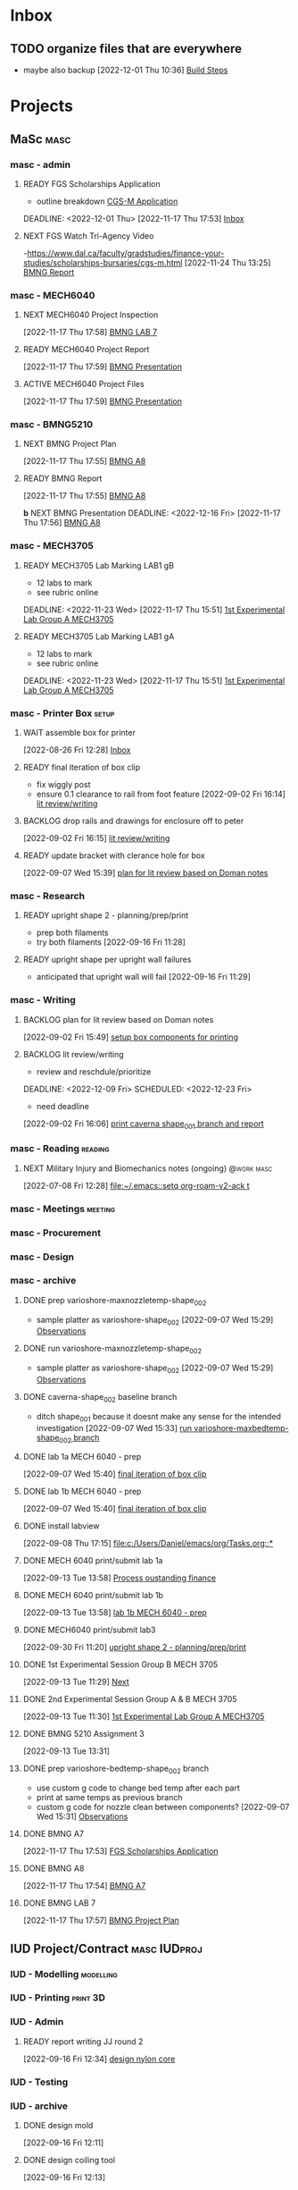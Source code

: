 * Inbox

** TODO organize files that are everywhere
- maybe also backup
  [2022-12-01 Thu 10:36]
  [[file:c:/Users/Daniel/emacs/roam/20221130120900-mech_6040_report.org::*Build Steps][Build Steps]]

* Projects
** MaSc                                                               :masc:

*** masc - admin

**** READY FGS Scholarships Application
- outline breakdown
 [[id:23fe5134-6a06-4e24-8e93-61cb2a6db80f][CGS-M Application]]
DEADLINE: <2022-12-01 Thu>
  [2022-11-17 Thu 17:53]
  [[file:c:/Users/Daniel/emacs/org/Tasks.org::*Inbox][Inbox]]

**** NEXT FGS Watch Tri-Agency Video
-https://www.dal.ca/faculty/gradstudies/finance-your-studies/scholarships-bursaries/cgs-m.html
  [2022-11-24 Thu 13:25]
  [[file:c:/Users/Daniel/emacs/org/Tasks.org::*BMNG Report][BMNG Report]]

*** masc - MECH6040

**** NEXT MECH6040 Project Inspection
DEADLINE: <2022-12-01 Thu>
  [2022-11-17 Thu 17:58]
  [[file:c:/Users/Daniel/emacs/org/Tasks.org::*BMNG LAB 7][BMNG LAB 7]]

**** READY MECH6040 Project Report
DEADLINE: <2022-12-07 Wed>
  [2022-11-17 Thu 17:59]
  [[file:c:/Users/Daniel/emacs/org/Tasks.org::*BMNG Presentation][BMNG Presentation]]

**** ACTIVE MECH6040 Project Files
  [2022-11-17 Thu 17:59]
  [[file:c:/Users/Daniel/emacs/org/Tasks.org::*BMNG Presentation][BMNG Presentation]]

*** masc - BMNG5210

**** NEXT BMNG Project Plan
DEADLINE: <2022-11-25 Wed>
  [2022-11-17 Thu 17:55]
  [[file:c:/Users/Daniel/emacs/org/Tasks.org::*BMNG A8][BMNG A8]]

**** READY BMNG Report 
DEADLINE: <2022-12-21 Wed>
  [2022-11-17 Thu 17:55]
  [[file:c:/Users/Daniel/emacs/org/Tasks.org::*BMNG A8][BMNG A8]]

**b** NEXT BMNG Presentation
DEADLINE: <2022-12-16 Fri>
  [2022-11-17 Thu 17:56]
  [[file:c:/Users/Daniel/emacs/org/Tasks.org::*BMNG A8][BMNG A8]]

*** masc - MECH3705

**** READY MECH3705 Lab Marking LAB1 gB
- 12 labs to mark
- see rubric online
DEADLINE: <2022-11-23 Wed>
  [2022-11-17 Thu 15:51]
  [[file:c:/Users/Daniel/emacs/org/Tasks.org::*1st Experimental Lab Group A MECH3705][1st Experimental Lab Group A MECH3705]]
  
**** READY MECH3705 Lab Marking LAB1 gA
- 12 labs to mark
- see rubric online
DEADLINE: <2022-11-23 Wed>
  [2022-11-17 Thu 15:51]
  [[file:c:/Users/Daniel/emacs/org/Tasks.org::*1st Experimental Lab Group A MECH3705][1st Experimental Lab Group A MECH3705]]

*** masc - Printer Box                                              :setup:

**** WAIT assemble box for printer
DEADLINE: <2022-12-16 Fri>
:LOGBOOK:
- State "WAIT"       from "TODO"       [2022-08-26 Fri 12:31] \\
  need prusa and printed parts
:END:
  [2022-08-26 Fri 12:28]
  [[file:c:/Users/Daniel/emacs/org/Tasks.org::*Inbox][Inbox]]

**** READY final iteration of box clip
- fix wiggly post
- ensure 0.1 clearance to rail from foot feature
  [2022-09-02 Fri 16:14]
  [[file:c:/Users/Daniel/emacs/org/Tasks.org::*lit review/writing][lit review/writing]]

**** BACKLOG drop rails and drawings for enclosure off to peter
  [2022-09-02 Fri 16:15]
  [[file:c:/Users/Daniel/emacs/org/Tasks.org::*lit review/writing][lit review/writing]]

**** READY update bracket with clerance hole for box
  [2022-09-07 Wed 15:39]
  [[file:c:/Users/Daniel/emacs/org/Tasks.org::*plan for lit review based on Doman notes][plan for lit review based on Doman notes]]

*** masc - Research

**** READY upright shape 2 - planning/prep/print
SCHEDULED: <2022-10-07 Fri>
- prep both filaments
- try both filaments
  [2022-09-16 Fri 11:28]

**** READY upright shape per upright wall failures
SCHEDULED: <2022-10-06 Thu>
- anticipated that upright wall will fail
  [2022-09-16 Fri 11:29]

*** masc - Writing 

**** BACKLOG plan for lit review based on Doman notes
SCHEDULED: <2022-10-05 Wed>
  [2022-09-02 Fri 15:49]
  [[file:c:/Users/Daniel/emacs/org/Tasks.org::*setup box components for printing][setup box components for printing]]

**** BACKLOG lit review/writing
- review and reschdule/prioritize
  
DEADLINE: <2022-12-09 Fri> SCHEDULED: <2022-12-23 Fri>
:LOGBOOK:
- State "DONE"       from "BACKLOG"    [2022-11-17 Thu 15:49]
- State "DONE"       from "READY"      [2022-09-16 Fri 12:14]
:END:
- need deadline
[2022-09-02 Fri 16:06]
  [[file:c:/Users/Daniel/emacs/org/Tasks.org::*print caverna shape_001 branch and report][print caverna shape_001 branch and report]]

*** masc - Reading                                                :reading:
**** NEXT Military Injury and Biomechanics notes (ongoing)    :@work:masc:
SCHEDULED: <2022-10-08 Sat>
  [2022-07-08 Fri 12:28]
  [[file:~/.emacs::setq org-roam-v2-ack t]]
  
*** masc - Meetings                                               :meeting:

*** masc - Procurement

*** masc - Design

*** masc - archive

**** DONE prep varioshore-maxnozzletemp-shape_002
CLOSED: [2022-09-13 Tue 13:08] SCHEDULED: <2022-09-08 Thu>
:LOGBOOK:
- State "DONE"       from "NEXT"       [2022-09-13 Tue 13:08]
:END:
- sample platter as varioshore-shape_002
  [2022-09-07 Wed 15:29]
  [[file:c:/Users/Daniel/projects/MaSc/filament_qual/report.org::*Observations][Observations]]

**** DONE run varioshore-maxnozzletemp-shape_002
CLOSED: [2022-09-13 Tue 13:08] SCHEDULED: <2022-09-08 Thu>
:LOGBOOK:
- State "DONE"       from "NEXT"       [2022-09-13 Tue 13:08]
:END:
- sample platter as varioshore-shape_002
  [2022-09-07 Wed 15:29]
  [[file:c:/Users/Daniel/projects/MaSc/filament_qual/report.org::*Observations][Observations]]

**** DONE caverna-shape_002 baseline branch
CLOSED: [2022-09-16 Fri 11:31] SCHEDULED: <2022-09-15 Thu>
:LOGBOOK:
- State "DONE"       from "NEXT"       [2022-09-16 Fri 11:31]
:END:
- ditch shape_001 because it doesnt make any sense for the intended investigation
  [2022-09-07 Wed 15:33]
  [[file:c:/Users/Daniel/emacs/org/Tasks.org::*run varioshore-maxbedtemp-shape_002 branch][run varioshore-maxbedtemp-shape_002 branch]]

**** DONE lab 1a MECH 6040 - prep
CLOSED: [2022-09-13 Tue 13:21] SCHEDULED: <2022-09-09 Fri> DEADLINE: <2022-09-16 Fri>
:LOGBOOK:
- State "DONE"       from "NEXT"       [2022-09-13 Tue 13:21]
:END:
  [2022-09-07 Wed 15:40]
  [[file:c:/Users/Daniel/emacs/org/Tasks.org::*final iteration of box clip][final iteration of box clip]]

**** DONE lab 1b MECH 6040 - prep
CLOSED: [2022-09-13 Tue 13:58] SCHEDULED: <2022-09-13 Tue> DEADLINE: <2022-09-16 Fri>
:LOGBOOK:
- State "DONE"       from "NEXT"       [2022-09-13 Tue 13:58]
:END:
  [2022-09-07 Wed 15:40]
  [[file:c:/Users/Daniel/emacs/org/Tasks.org::*final iteration of box clip][final iteration of box clip]]
 
**** DONE install labview
CLOSED: [2022-09-13 Tue 13:19] DEADLINE: <2022-09-12 Mon>
:LOGBOOK:
- State "DONE"       from "NEXT"       [2022-09-13 Tue 13:19]
:END:
  [2022-09-08 Thu 17:15]
  [[file:c:/Users/Daniel/emacs/org/Tasks.org::*]]

**** DONE MECH 6040 print/submit lab 1a
CLOSED: [2022-09-16 Fri 11:31] DEADLINE: <2022-09-16 Fri> SCHEDULED: <2022-09-15 Thu>
:LOGBOOK:
- State "DONE"       from "NEXT"       [2022-09-16 Fri 11:31]
:END:
  [2022-09-13 Tue 13:58]
  [[file:c:/Users/Daniel/emacs/org/Tasks.org::*Process oustanding finance][Process oustanding finance]]

**** DONE MECH 6040 print/submit lab 1b
CLOSED: [2022-09-16 Fri 11:31] SCHEDULED: <2022-09-14 Wed> DEADLINE: <2022-09-16 Fri>
:LOGBOOK:
- State "DONE"       from "NEXT"       [2022-09-16 Fri 11:31]
:END:
  [2022-09-13 Tue 13:58]
  [[file:c:/Users/Daniel/emacs/org/Tasks.org::*lab 1b MECH 6040 - prep][lab 1b MECH 6040 - prep]]

**** DONE MECH6040 print/submit lab3
CLOSED: [2022-10-04 Tue 17:47] DEADLINE: <2022-10-04 Tue> SCHEDULED: <2022-10-03 Mon>
:LOGBOOK:
- State "DONE"       from "NEXT"       [2022-10-04 Tue 17:47]
:END:
  [2022-09-30 Fri 11:20]
  [[file:c:/Users/Daniel/emacs/org/Tasks.org::*upright shape 2 - planning/prep/print][upright shape 2 - planning/prep/print]]

**** DONE 1st Experimental Session Group B MECH 3705
CLOSED: [2022-11-17 Thu 15:58] SCHEDULED: <2022-10-11 Tue>
:LOGBOOK:
- State "DONE"       from "READY"      [2022-11-17 Thu 15:58]
:END:
  [2022-09-13 Tue 11:29]
  [[file:c:/Users/Daniel/projects/MaSc/filament_qual/report.org::*Next][Next]]

**** DONE 2nd Experimental Session Group A & B MECH 3705
CLOSED: [2022-11-17 Thu 15:58] SCHEDULED: <2022-10-25 Tue>
:LOGBOOK:
- State "DONE"       from "READY"      [2022-11-17 Thu 15:58]
:END:
  [2022-09-13 Tue 11:30]
  [[file:c:/Users/Daniel/emacs/org/Tasks.org::*1st Experimental Lab Group A MECH3705][1st Experimental Lab Group A MECH3705]]

**** DONE BMNG 5210 Assignment 3
CLOSED: [2022-11-17 Thu 15:58] DEADLINE: <2022-10-14 Fri>
:LOGBOOK:
- State "DONE"       from "READY"      [2022-11-17 Thu 15:58]
:END:
  [2022-09-13 Tue 13:31]

**** DONE prep varioshore-bedtemp-shape_002 branch
CLOSED: [2022-09-30 Fri 10:32] SCHEDULED: <2022-09-20 Tue>
:LOGBOOK:
- State "DONE"       from "NEXT"       [2022-09-30 Fri 10:32]
:END:
- use custom g code to change bed temp after each part
- print at same temps as previous branch
- custom g code for nozzle clean between components?
  [2022-09-07 Wed 15:31]
  [[file:c:/Users/Daniel/projects/MaSc/filament_qual/report.org::*Observations][Observations]]
**** DONE BMNG A7
CLOSED: [2022-11-24 Thu 11:59] SCHEDULED: <2022-11-18 Fri> DEADLINE: <2022-11-18 Fri>
:LOGBOOK:
- State "DONE"       from "NEXT"       [2022-11-24 Thu 11:59]
:END:
  [2022-11-17 Thu 17:53]
  [[file:c:/Users/Daniel/emacs/org/Tasks.org::*FGS Scholarships Application][FGS Scholarships Application]]

**** DONE BMNG A8
CLOSED: [2022-11-24 Thu 11:59] DEADLINE: <2022-11-25 Fri>
:LOGBOOK:
- State "DONE"       from "NEXT"       [2022-11-24 Thu 11:59]
:END:
  [2022-11-17 Thu 17:54]
  [[file:c:/Users/Daniel/emacs/org/Tasks.org::*BMNG A7][BMNG A7]]

**** DONE BMNG LAB 7
CLOSED: [2022-11-24 Thu 11:58] SCHEDULED: <2022-11-21 Mon>
:LOGBOOK:
- State "DONE"       from "NEXT"       [2022-11-24 Thu 11:58]
:END:
  [2022-11-17 Thu 17:57]
  [[file:c:/Users/Daniel/emacs/org/Tasks.org::*BMNG Project Plan][BMNG Project Plan]]

** IUD Project/Contract                                       :masc:IUDproj:

*** IUD - Modelling                                             :modelling:

*** IUD - Printing                                               :print:3D:

*** IUD - Admin

**** READY report writing JJ round 2
DEADLINE: <2022-10-21 Fri> SCHEDULED: <2022-10-17 Mon>
  [2022-09-16 Fri 12:34]
  [[file:c:/Users/Daniel/emacs/org/Tasks.org::*design nylon core][design nylon core]]

*** IUD - Testing
*** IUD - archive
**** DONE design mold
CLOSED: [2022-11-17 Thu 15:58] SCHEDULED: <2022-10-05 Wed>
:LOGBOOK:
- State "DONE"       from "WAIT"       [2022-11-17 Thu 15:58]
- State "WAIT"       from "NEXT"       [2022-09-30 Fri 10:22] \\
  tuesday doman meeting - doesnt work
:END:
  [2022-09-16 Fri 12:11]

**** DONE design coiling tool 
CLOSED: [2022-09-30 Fri 10:32] SCHEDULED: <2022-09-20 Tue>
:LOGBOOK:
- State "DONE"       from "READY"      [2022-09-30 Fri 10:32]
:END:
  [2022-09-16 Fri 12:13]

**** DONE design nylon core
CLOSED: [2022-10-04 Tue 17:48] SCHEDULED: <2022-09-22 Thu>
:LOGBOOK:
- State "DONE"       from "READY"      [2022-10-04 Tue 17:48]
:END:
  [2022-09-16 Fri 12:14]
  [[file:c:/Users/Daniel/emacs/org/Tasks.org::*upright shape 2 - planning/prep/print][upright shape 2 - planning/prep/print]]

**** DONE print mold
CLOSED: [2022-11-17 Thu 15:58] SCHEDULED: <2022-10-07 Fri>
:LOGBOOK:
- State "DONE"       from "READY"      [2022-11-17 Thu 15:58]
:END:
  [2022-09-16 Fri 12:15]
  [[file:c:/Users/Daniel/emacs/org/Tasks.org::*MECH 6040 print/submit lab2][MECH 6040 print/submit lab2]]
r
**** DONE get nylon and copper from Doman
CLOSED: [2022-11-17 Thu 15:58]
:LOGBOOK:
- State "DONE"       from "NEXT"       [2022-11-17 Thu 15:58]
:END:
-slack?
ss  `[2022-09-16 Fri 12:16]
  [[file:c:/Users/Daniel/emacs/org/Tasks.org::*BMNG Assignment 1][BMNG Assignment 1]]

**** DONE print coiling tool
CLOSED: [2022-11-17 Thu 15:58] SCHEDULED: <2022-10-06 Thu>
:LOGBOOK:
- State "DONE"       from "READY"      [2022-11-17 Thu 15:58]
:END:
  [2022-09-16 Fri 12:28]
  [[file:c:/Users/Daniel/emacs/org/Tasks.org::*get nylon and copper from Doman][get nylon and copper from Doman]]

**** DONE print core(s) x 4 (2 tests, 2 samples)
CLOSED: [2022-11-17 Thu 15:58] SCHEDULED: <2022-10-06 Thu>
:LOGBOOK:
- State "DONE"       from "READY"      [2022-11-17 Thu 15:58]
:END:
- research nylon printing params
- check general and manufacturer
  [2022-09-16 Fri 12:31]
  [[file:c:/Users/Daniel/emacs/org/Tasks.org::*get nylon and copper from Doman][get nylon and copper from Doman]]

**** DONE casting silicone only
CLOSED: [2022-11-17 Thu 15:58] SCHEDULED: <2022-10-10 Mon>
:LOGBOOK:
- State "DONE"       from "READY"      [2022-11-17 Thu 15:58]
:END:
  [2022-09-16 Fri 12:33]
  [[file:c:/Users/Daniel/emacs/org/Tasks.org::*design nylon core][design nylon core]]

**** DONE casting silicone and core
CLOSED: [2022-11-17 Thu 15:58] SCHEDULED: <2022-10-11 Tue>
:LOGBOOK:
- State "DONE"       from "READY"      [2022-11-17 Thu 15:58]
:END:
  [2022-09-16 Fri 12:34]
  [[file:c:/Users/Daniel/emacs/org/Tasks.org::*design nylon core][design nylon core]]

**** DONE casting silicone, core and embedded sample
CLOSED: [2022-11-17 Thu 15:58] SCHEDULED: <2022-10-12 Wed>
:LOGBOOK:
- State "DONE"       from "READY"      [2022-11-17 Thu 15:58]
:END:
  [2022-09-16 Fri 12:34]
  [[file:c:/Users/Daniel/emacs/org/Tasks.org::*design nylon core][design nylon core]]

**** DONE plan/outline report for first diaphragm casting project/contract
CLOSED: [2022-09-13 Tue 13:07] SCHEDULED: <2022-09-08 Thu>
:LOGBOOK:
- State "DONE"       from "WAIT"       [2022-09-13 Tue 13:07]
- State "WAIT"       from "NEXT"       [2022-09-07 Wed 15:36] \\
  doman report outline
- State "NEXT"       from "WAIT"       [2022-09-02 Fri 16:03]
- State "WAIT"       from "READY"      [2022-08-26 Fri 12:35] \\
  wait for completion of final testing and discussion with doman
:END:
  [2022-08-26 Fri 12:35]
  [[file:c:/Users/Daniel/emacs/org/Tasks.org::*modify auctex from org template][modify auctex from org template]]

**** DONE JJ report writing
CLOSED: [2022-09-13 Tue 13:07] SCHEDULED: <2022-09-08 Thu>
:LOGBOOK:
- State "DONE"       from "WAIT"       [2022-09-13 Tue 13:07]
- State "WAIT"       from "NEXT"       [2022-09-07 Wed 15:35] \\
  need darrel to post template as noted on sept 6
:END:
  [2022-09-02 Fri 16:06]
  [[file:c:/Users/Daniel/emacs/org/Tasks.org::*print caverna shape_001 branch and report][print caverna shape_001 branch and report]]

** Emacs                                                             :emacs:

*** Emacs - Config                                                 :config:

**** READY password management in emacs
  [2022-07-11 Mon 08:59]
  [[file:c:/Users/Daniel/Documents/08_Emacs/org/Tasks.org::*Emacs][Emacs]]

**** READY metric tracking for mood?
  [2022-07-11 Mon 09:56]
  
**** READY metric tracking for working hours
  [2022-07-11 Mon 09:56]

**** READY modify auctex from org template
- needs to include: %%% Local Variables:
%%% mode: latex
%%% TeX-master: "foam_3d_printer"
%%% End:
for compliation purposes
1) maybe also move tex stuff to own folder? - preferably own repo for sharing with doman
   [2022-07-20 Wed 16:44]
   [[file:c:/Users/Daniel/Documents/08_Emacs/roam/main/foam_3d_printer.tex][file:c:/Users/Daniel/Documents/08_Emacs/roam/main/foam_3d_printer.tex]]

**** PLAN config to perhaps export org roam links as latex sub documents or flattten?
- by also rendering linked files as sub files much work is saved in manual flattening later
  [2022-07-20 Wed 16:53]
  [[file:c:/Users/Daniel/Documents/08_Emacs/roam/main/foam_3d_printer.tex::\label{sec:org7ebd13e}]]

**** BACKLOG email workflow in emacs
  [2022-07-11 Mon 08:59]
  [[file:c:/Users/Daniel/Documents/08_Emacs/org/Tasks.org::*Emacs][Emacs]]

**** BACKLOG python IDE in emacs
  [2022-07-11 Mon 09:17]
  [[file:c:/Users/Daniel/Documents/08_Emacs/roam/main/org_mode.org::*Bascis][Bascis]]

**** BACKLOG configure citar to work with jethro capture ref
- wait and see how workflow evolves and what you need
- could create a similar workflow wihtout citar since it doesnt work for me
  [2022-07-11 Mon 17:31]
  [[file:c:/Users/Daniel/Documents/08_Emacs/scratch.org::sentence with citation]]

**** BACKLOG configure ivy-bibtex to insert citations are desired
https://github.com/tmalsburg/helm-bibtex
SCHEDULED: <2022-07-13 Wed>
  [2022-07-12 Tue 16:50]
  [[file:c:/Users/Daniel/Documents/08_Emacs/roam/main/biblio_conifg.org::*Process][Process]]

**** BACKLOG open PDF from bibtex config
  [2022-07-13 Wed 11:51]
  [[file:c:/Users/Daniel/Documents/08_Emacs/org/Tasks.org::*Projects][Projects]]

**** BACKLOG bind ivy-bibtex to something useful
  [2022-07-13 Wed 14:57]
  [[file:c:/Users/Daniel/Documents/08_Emacs/org/Tasks.org::*investigate model backtesting fro validation][investigate model backtesting fro validation]]

**** BACKLOG page number referneces in ref zettles?
https://emacs.stackexchange.com/questions/63498/citations-with-page-numbers-from-helm-bibtex-and-org-ref
- and in latex
  https://tex.stackexchange.com/questions/292704/referencing-page-number-with-only-one-reference
  [2022-07-13 Wed 16:42]

**** BACKLOG default path for exporting org as tex files 
- this works presently so setting as backlog
[2022-07-20 Wed 09:30]

*** Emacs - archive

** Code                                                               :code:

*** READY mke notes on python basics in-case of prologned absence (from notebook too)
  [2022-07-08 Fri 14:42]
  [[file:c:/Users/Daniel/Documents/08_Emacs/roam/20220707112016-system_requirements.org::*balancing available vs new haredware purchase][balancing available vs new haredware purchase]]

*** NEXT method for graphing dataframes outside of model framework?
- create basic graphing funcs, could be better methodology
  - graphing lists of columns in dataframes
[2022-07-10 Sun 15:23]
  [[file:c:/Users/Daniel/Documents/08_Emacs/roam/main/finmodels_forecasts.org::*Usage][Usage]]]

*** Code - archive

** FinModels                                                     :finmodels:

*** FinModels - Code/Func

**** FinModels - Pipelines

***** BACKLOG new reconcile command for banking pipeline
- when reconciling accounts need to keep original amount in account from which it was spent
- but if moeny is owed on that expenditure in another account, original amount must be maintained
  [2022-07-09 Sat 12:08]
  [[file:c:/Users/Daniel/Documents/08_Emacs/org/Tasks.org::*update phone plan][update phone plan]]


**** FinModels - Sources

***** BACKLOG solve QTrade ticker issue better
- use internal qtrade quoting system
  [2022-07-10 Sun 11:29]
  [[file:c:/Users/Daniel/Documents/08_Emacs/roam/main/finmodels_sources.org::+filetags: :python:sources:finmodels:]]

**** FinModels - Assets

**** FinModels - Forecasts

***** READY method of evaulating forecast effectiveness :finmodels:forecasts:
  [2022-07-10 Sun 13:44]
  [[file:c:/Users/Daniel/Documents/08_Emacs/roam/main/finmodels_forecasts.org::*Usage][Usage]]

***** READY investigate model backtesting fro validation      :finmodels:
- see https://towardsdatascience.com/time-series-from-scratch-train-test-splits-and-evaluation-metrics-4fd654de1b37
  [2022-07-10 Sun 15:34]
  [[file:c:/Users/Daniel/Documents/08_Emacs/roam/main/finmodels_forecasts.org::*Usage][Usage]]

***** KatsProphet

****** READY investigate various params of Prophet() for finer tuning/understanding
 - gaps in data could be reason for poor forecast, exclude weekends and holidays since market is closed
   - https://facebook.github.io/prophet/docs/non-daily_data.html#data-with-regular-gaps
  [2022-07-11 Mon 08:56]
  [[file:c:/Users/Daniel/Documents/08_Emacs/org/Tasks.org::*Emacs][Emacs]]

**** FinModels - Model

*** FinModels - Processing

**** BACKLOG Process oustanding finance 
:PROPERTIES:
:LAST_REPEAT: [2022-08-03 Wed 11:35]
:END:
:LOGBOOK:
- State "DONE"       from "TODO"       [2022-08-03 Wed 11:35]
- State "DONE"       from "TODO"       [2022-08-03 Wed 11:33]
- State "DONE"       from "TODO"       [2022-07-17 Sun 16:08]
- State "DONE"       from "NEXT"       [2022-07-09 Sat 13:21]
:END:
[2022-07-08 Fri 12:36]
  [[file:c:/Users/Daniel/Documents/08_Emacs/org/Tasks.org::*Reading][Reading]]
 
**** BACKLOG parse previous mint data
  [2022-07-08 Fri 15:05]
  [[file:c:/Users/Daniel/Documents/08_Emacs/org/Tasks.org::*Processing][Processing]]
  
*** FinModels - archive
**** DONE explore basic cascade processing applications in assembler paradigm
CLOSED: [2022-09-13 Tue 13:19] SCHEDULED: <2022-09-11 Sun>
:LOGBOOK:
- State "DONE"       from "NEXT"       [2022-09-13 Tue 13:19]
:END:
  [2022-08-26 Fri 12:28]
  [[file:c:/Users/Daniel/emacs/org/Tasks.org::*Inbox][Inbox]]

** Temp Sensor                                                     :tsensor:
*** Temp Sensor - Items
**** BACKLOG buy raspi zero ro clone for temp sensor
DEADLINE: <2022-08-31 Wed>
  [2022-07-13 Wed 14:01]
  [[file:c:/Users/Daniel/Documents/08_Emacs/org/Tasks.org::*will temp sensor googl estill authenticate][will temp sensor googl estill authenticate]]

*** Temp Sensor - Code
**** PLAN will temp sensor googl estill authenticate
- see if rashee can do this
DEADLINE: <2022-08-31 Wed>
  [2022-07-13 Wed 14:00]
  [[file:c:/Users/Daniel/Documents/08_Emacs/org/Tasks.org::*Temp Sensor][Temp Sensor]]

*** Temp Sensor - Build
*** Temp Sensor - archive

** Misc
* Admin                                                               :admin:

** DONE Call Air North per baggage issue 
CLOSED: [2022-11-24 Thu 14:16] SCHEDULED: <2022-10-05 Wed> DEADLINE: <2022-10-07 Fri>
:LOGBOOK:
- State "DONE"       from "NEXT"       [2022-11-24 Thu 14:16]
- State "DONE"       from "TODO"       [2022-07-08 Fri 15:48]
:END:
  [2022-07-08 Fri 12:31]
  [[file:~/.emacs::setq org-roam-v2-ack t]]

** TODO collect on that cash from dads trip
- ask mom about it
- still owe dad for flowers
DEADLINE: <2022-07-31 Sun>
  [2022-07-09 Sat 13:24]
  [[file:c:/Users/Daniel/Documents/08_Emacs/org/Tasks.org::*Process oustanding finance][Process oustanding finance]]
** DONE get dal card and ensure lab access still
CLOSED: [2022-09-06 Tue 13:21] SCHEDULED: <2022-09-06 Tue>
:LOGBOOK:
- State "DONE"       from "NEXT"       [2022-09-06 Tue 13:21]
:END:
  [2022-09-02 Fri 15:52]
  [[file:c:/Users/Daniel/emacs/org/Tasks.org::*final casting sample for JJ][final casting sample for JJ]]

  
